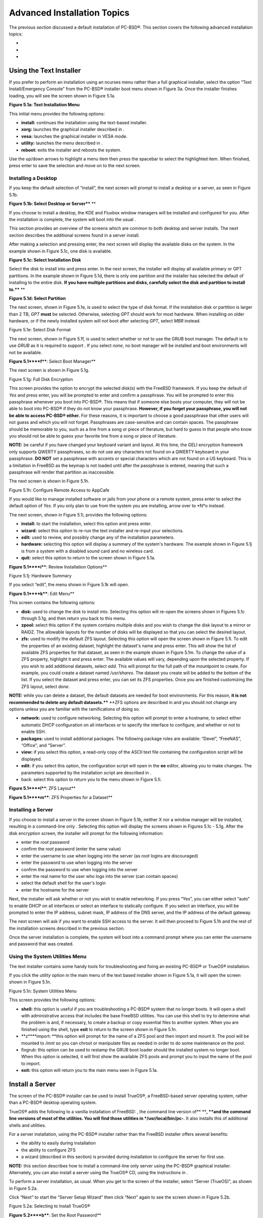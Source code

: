 Advanced Installation Topics
****************************

The previous section discussed a default installation of PC-BSD®. This section covers the following advanced installation topics: 

-  

-  

-  


Using the Text Installer
========================

If you prefer to perform an installation using an ncurses menu rather than a full graphical installer, select the option “Text Install/Emergency Console” from the PC-BSD® installer boot menu shown in Figure 3a. Once the installer finishes loading, you will see the screen shown in Figure 5.1a. 

**Figure 5.1a: Text Installation Menu** 

.. image:: images/picture_193.png

This initial menu provides the following options: 

- **install:** continues the installation using the text-based installer.
  

- **xorg:** launches the graphical installer described in . 

- **vesa:** launches the graphical installer in VESA mode.
  

- **utility:** launches the menu described in . 

- **reboot:** exits the installer and reboots the system.
  

Use the up/down arrows to highlight a menu item then press the spacebar to select the highlighted item.
When finished, press enter to save the selection and move on to the next screen.



Installing a Desktop
--------------------

If you keep the default selection of “install”, the next screen will prompt to install a desktop or a server, as seen in Figure 5.1b. 

**Figure 5.1b: Select Desktop or Server**** **

.. image:: images/picture_99.png

If you choose to install a desktop, the KDE and Fluxbox window managers will be installed and configured for you.
After the installation is complete, the system will boot into the usual .

This section provides an overview of the screens which are common to both desktop and server installs.
The next section describes the additional screens found in a server install.


After making a selection and pressing enter, the next screen will display the available disks on the system.
In the example shown in Figure 5.1c, one disk is available.


**Figure 5.1c: Select Installation Disk** 

.. image:: images/picture_64.png

Select the disk to install into and press enter.
In the next screen, the installer will display all available primary or GPT partitions.
In the example shown in Figure 5.1d, there is only one partition and the installer has selected the default of installing to the entire disk.
**If you have multiple partitions and disks, carefully select the disk and partition to install to.**** **

**Figure 5.1d: Select Partition** 

.. image:: images/picture_244.png

The next screen, shown in Figure 5.1e, is used to select the type of disk format.
If the installation disk or partition is larger than 2 TB, *GPT* **must** be selected.
Otherwise, selecting *GPT* should work for most hardware.
When installing on older hardware, or if the newly installed system will not boot after selecting *GPT*, select *MBR* instead.

Figure 5.1e: Select Disk Format

.. image:: images/picture_0.png

The next screen, shown in Figure 5.1f, is used to select whether or not to use the GRUB boot manager.
The default is to use *GRUB* as it is required to support . If you select *none*, no boot manager will be installed and boot environments will not be available.


**Figure 5.1****f****: Select Boot Manager** 

.. image:: images/picture_75.png

The next screen is shown in Figure 5.1g.

Figure 5.1g: Full Disk Encryption

.. image:: images/picture_227.png

This screen provides the option to encrypt the selected disk(s) with the FreeBSD  framework.
If you keep the default of *Yes* and press enter, you will be prompted to enter and confirm a passphrase.
You will be prompted to enter this passphrase whenever you boot into PC-BSD®. This means that if someone else boots your computer, they will not be able to boot into PC-BSD® if they do not know your passphrase.
**However, if you forget your passphrase, you will not be able to access PC-BSD® either.** For these reasons, it is important to choose a good passphrase that other users will not guess and which you will not forget.
Passphrases are case-sensitive and can contain spaces.
The passphrase should be memorable to you, such as a line from a song or piece of literature, but hard to guess in that people who know you should not be able to guess your favorite line from a song or piece of literature.


**NOTE:** be careful if you have changed your keyboard variant and layout.
At this time, the GELI encryption framework only supports QWERTY passphrases, so do not use any characters not found on a QWERTY keyboard in your passphrase.
**DO NOT** set a passphrase with accents or special characters which are not found on a US keyboard.
This is a limitation in FreeBSD as the keymap is not loaded until after the passphrase is entered, meaning that such a passphrase will render that partition as inaccessible.


The next screen is shown in Figure 5.1h.

Figure 5.1h: Configure Remote Access to AppCafe

.. image:: images/picture_256.png

If you would like to manage installed software or jails from your phone or a remote system, press enter to select the default option of *Yes*.
If you only plan to use  from the system you are installing, arrow over to *N*o instead.

The next screen, shown in Figure 5.1i, provides the following options: 

- **install:** to start the installation, select this option and press enter.
  

- **wizard:** select this option to re-run the text installer and re-input your selections.
  

- **edit:** used to review, and possibly change any of the installation parameters.
  

- **hardware:** selecting this option will display a summary of the system's hardware.
  The example shown in Figure 5.1j is from a system with a disabled sound card and no wireless card.
  

- **quit:** select this option to return to the screen shown in Figure 5.1a. 

**Figure 5.1****i****: Review Installation Options** 

.. image:: images/picture_165.png

Figure 5.1j: Hardware Summary

.. image:: images/picture_25.png

If you select “edit”, the menu shown in Figure 5.1k will open.

**Figure 5.1****k****: Edit Menu** 

.. image:: images/picture_277.png

This screen contains the following options: 

- **disk:** used to change the disk to install into.
  Selecting this option will re-open the screens shown in Figures 5.1c through 5.1g, and then return you back to this menu.
  

- **zpool:** select this option if the system contains multiple disks and you wish to change the disk layout to a mirror or RAIDZ.
  The allowable layouts for the number of disks will be displayed so that you can select the desired layout.
  

- **zfs:** used to modify the default ZFS layout.
  Selecting this option will open the screen shown in Figure 5.1l. To edit the properties of an existing dataset, highlight the dataset's name and press enter.
  This will show the list of available ZFS properties for that dataset, as seen in the example shown in Figure 5.1m. To change the value of a ZFS property, highlight it and press enter.
  The available values will vary, depending upon the selected property.
  If you wish to add additional datasets, select *add*.
  This will prompt for the full path of the mountpoint to create.
  For example, you could create a dataset named */usr/shares*.
  The dataset you create will be added to the bottom of the list.
  If you select the dataset and press enter, you can set its ZFS properties.
  Once you are finished customizing the ZFS layout, select *done*.
  

**NOTE:** while you can delete a dataset, the default datasets are needed for boot environments.
For this reason, **it is not recommended to delete any default datasets.**** **ZFS options are described in  and you should not change any options unless you are familiar with the ramifications of doing so.


- **network:** used to configure networking.
  Selecting this option will prompt to enter a hostname, to select either automatic DHCP configuration on all interfaces or to specify the interface to configure, and whether or not to enable SSH.
  

- **packages:** used to install additional packages.
  The following package roles are available: “Devel”, “FreeNAS”, “Office”, and “Server”. 

- **view:** if you select this option, a read-only copy of the ASCII text file containing the configuration script will be displayed.
  

- **edit:** if you select this option, the configuration script will open in the **ee** editor, allowing you to make changes.
  The parameters supported by the installation script are described in . 

- back: select this option to return you to the menu shown in Figure 5.1i.

**Figure 5.1****l****: ZFS Layout** 

.. image:: images/picture_53.png

**Figure 5.1****m****: ZFS Properties for a Dataset** 

.. image:: images/picture_57.png


Installing a Server
-------------------

If you choose to install a server in the screen shown in Figure 5.1b, neither X nor a window manager will be installed, resulting in a command-line only . Selecting this option will display the screens shown in Figures 5.1c - 5.1g. After the disk encryption screen, the installer will prompt for the following information: 

- enter the *root* password 

- confirm the *root* password (enter the same value) 

- enter the username to use when logging into the server (as *root* logins are discouraged) 

- enter the password to use when logging into the server 

- confirm the password to use when logging into the server 

- enter the real name for the user who logs into the server (can contain spaces) 

- select the default shell for the user's login 

- enter the hostname for the server 

Next, the installer will ask whether or not you wish to enable networking.
If you press “Yes”, you can either select “auto” to enable DHCP on all interfaces or select an interface to statically configure.
If you select an interface, you will be prompted to enter the IP address, subnet mask, IP address of the DNS server, and the IP address of the default gateway.


The next screen will ask if you want to enable SSH access to the server.
It will then proceed to Figure 5.1h and the rest of the installation screens described in the previous section.


Once the server installation is complete, the system will boot into a command prompt where you can enter the username and password that was created.



Using the System Utilities Menu
-------------------------------

The text installer contains some handy tools for troubleshooting and fixing an existing PC-BSD® or TrueOS® installation.

If you click the *utility* option in the main menu of the text based installer shown in Figure 5.1a, it will open the screen shown in Figure 5.1n. 

Figure 5.1n: System Utilities Menu

.. image:: images/picture_74.png

This screen provides the following options: 

- **shell:** this option is useful if you are troubleshooting a PC-BSD® system that no longer boots.
  It will open a shell with administrative access that includes the base FreeBSD utilities.
  You can use this shell to try to determine what the problem is and, if necessary, to create a backup or copy essential files to another system.
  When you are finished using the shell, type **exit** to return to the screen shown in Figure 5.1n. 

- **z****import: **this option will prompt for the name of a ZFS pool and then import and mount it.
  The pool will be mounted to */mnt* so you can chroot or manipulate files as needed in order to do some maintenance on the pool.
  

- fixgrub: this option can be used to restamp the GRUB boot loader should the installed system no longer boot.
  When this option is selected, it will first show the available ZFS pools and prompt you to input the name of the pool to import.

- **exit:** this option will return you to the main menu seen in Figure 5.1a. 


Install a Server 
=================

The  screen of the PC-BSD® installer can be used to install TrueOS®, a FreeBSD-based server operating system, rather than a PC-BSD® desktop operating system.


TrueOS® adds the following to a vanilla installation of FreeBSD: , the command line version of** ****, **and the command line versions of most of the  utilities.
You will find those utilities in */usr/local/bin/pc-**.
It also installs this  of additional shells and utilities.


For a server installation, using the PC-BSD® installer rather than the FreeBSD installer offers several benefits: 

- the ability to easily  during installation 

- the ability to configure ZFS  

- a wizard (described in this section) is provided during installation to configure the server for first use.
  

**NOTE:** this section describes how to install a command-line only server using the PC-BSD® graphical installer.
Alternately, you can also install a server using the TrueOS® CD, using the instructions in .

To perform a server installation,  as usual.
When you get to the  screen of the installer, select “Server (TrueOS)”, as shown in Figure 5.2a.

Click “Next” to start the “Server Setup Wizard” then click “Next” again to see the screen shown in Figure 5.2b.

Figure 5.2a: Selecting to Install TrueOS®

.. image:: images/picture_65.png

**Figure 5.2****b****: Set the Root Password**

.. image:: images/picture_220.png

Input and confirm the root password then click “Next” to proceed to the screen shown in Figure 5.2c. 

**Figure 5.2****c****: Create the Primary User Account** 

.. image:: images/picture_232.png

For security reasons, you should not login as the *root* user.
For this reason, the wizard requires you to create a primary user account that will be used to login to the FreeBSD system.
This account will automatically be added to the *wheel* group, allowing that user to **su** to the root account when administrative access is required.


This screen contains the following fields: 

- **Name:** can contain capital letters and spaces.
  

- **Username:** the name used when logging in.
  Can not contain spaces and is case sensitive (e.g. *Kris* is a different username than *kris*).
  

- **Password:** the password used when logging in.
  You must type it twice in order to confirm it.
  

- **Default shell:** use the drop-down menu to select the **csh**, **tcsh**, or **sh** login shell.
  

When finished, click “Next” to proceed to the screen shown in Figure 5.2d. 

Input the system's hostname.
If you will be using **ssh** to administer the system, check the box “Enable remote SSH login”. Click Next to proceed to the network configuration screen shown in Figure 5.2e. 

**Figure 5.2****d****: Set the Hostname** 

.. image:: images/picture_119.png

**Figure 5.2****e****: Configure the Network** 

.. image:: images/picture_198.png

Use the “Network Interface” drop-down menu to select from the following: 

- **AUTO-DHCP-SLAAC:** (default) will configure every active interface for DHCP and for both IPv4 and IPv6 

- **AUTO-DHCP:** will configure every active interface for DHCP and for IPv4 

- **IPv6-SLAAC:** will configure every active interface for DHCP and for IPv6 

Alternately, select the device name for the interface that you wish to manually configure and input the IPv4 and/or IPv6 addressing information.
When finished, click “Next” to proceed to the screen shown in Figure 5.2f. 

Figure 5.2f: Configure Remote Access to AppCafe

.. image:: images/picture_86.png

If you would like to manage installed software or jails from your phone or a remote system, check the box “Enable AppCafe Remote*”*.
If you only plan to use  from the system you are installing, click “Next” to instead continue to the next screen.

If you check the box to configure remote access, input a username and password and select the port number to use when accessing AppCafe**®** from another device.
When finished, click “Next” to access the screen shown in Figure 5.2g.

**Figure 5.2****g****: Install Ports** 

.. image:: images/picture_6.png

If you wish to install the FreeBSD ports collection, check the “Install ports tree” box then click “Finish” to exit the wizard and access the summary screen shown in Figure 5.2h. 

Click “Customize” if you wish to proceed to the  screen in order to configure the system's disk(s).


If you wish to save the finished configuration to re-use it at a later time, insert a FAT-formatted USB stick and click “Save Config to USB”. 

Once you are ready to start the installation, click “Next”. A pop-up menu will ask if you would like to start the installation now.


**Figure 5.2****h****: Review Installation Summary**

.. image:: images/picture_102.png

Once the system is installed, it will boot to a command-line login prompt.
Login using the primary user account that was configured during installation.
You can now configure and use the server as you would any other FreeBSD server installation.
The  is an excellent reference for performing common FreeBSD server tasks.






Beginning with 10.1, PC-BSD® provides a CD-sized TrueOS® ISO which provides an ncurses installer for installing a command-line version of TrueOS®. If your intent is to only install servers and you do not need a graphical installer, this ISO is convenient to use and quick to download.


**NOTE:** the benefits of installing TrueOS® instead of vanilla FreeBSD are described in . 

To start a server installation using the TrueOS® ISO, insert the prepared boot media.
The initial boot menu, shown in Figure 5.3a, indicates that this is a TrueOS® installation.


Figure 5.3a: TrueOS® Boot Menu

.. image:: images/picture_43.png

The installer will finish booting and display the installation menu shown in Figure 5.3b. 

To begin the installation, press enter.
The installation will proceed through the screens shown in Figure 5.1c through 5.1g. Next, additional menu screens will prompt you to set and confirm the *root* password, create a login user and set and confirm that user's password, select the user's shell, set the system's hostname, setup networking, and enable SSH.
It will then proceed to the screens shown in Figure 5.1h and 5.1i. If desired, the installation parameters can be reviewed or edited, as described in .

The TrueOS® boot media can also be used to repair an existing installation, using the instructions in . 

Figure 5.3b: TrueOS® Installation Menu

.. image:: images/picture_228.png


Convert a FreeBSD System to PC-BSD®
===================================

An existing FreeBSD 10.x installation can be easily converted to either a PC-BSD® desktop or server through the installation of a package which is available from the PC-BSD® package repository.
The converted desktop will contain all of the graphical utilities that come with PC-BSD® and the converted server will contain all of their command line equivalents.


**NOTE:** while not required, ZFS is recommended as most of the PC-BSD® utilities rely on ZFS.
Beginning with 10.1, the FreeBSD installer provides an option to create a ZFS pool during installation.



Switching to the PC-BSD® pkgng Repository
-----------------------------------------

This section demonstrates how to configure a FreeBSD 10.x system to use the PC-BSD® pkgng repository.
Once this configuration is complete, you can then convert that FreeBSD system to either a PC-BSD® desktop or a TrueOS® 

**Before switching to the PC-BSD® repository, make sure that pkg is installed on the FreeBSD system!**** **If it is not yet installed, you will see the following when you type **pkg**.
Type in **y** to install it.


**pkg** 

The package management tool is not yet installed on your system.


Do you want to fetch and install it now? [y/N]: **y**

If **pkg** is already installed, you will instead get the error message “not enough arguments” if you just type **pkg**.


Next, make sure that pkgng is bootstrapped: 

pkg upgrade

Then, disable the FreeBSD package repository: 

mv /etc/pkg/FreeBSD.conf /root/FreeBSD.conf-old

Now create this directory: 

mkdir -p /usr/local/etc/pkg/repos

Then, create the file */usr/local/etc/pkg/repos/pcbsd.conf* with the following contents.
When the repository is used, it will automatically grab the correct package set to match the operating system version.

pcbsd: {

url: “http://pkg.cdn.pcbsd.org/10.0-RELEASE/amd64”, 

signature_type: “fingerprints”, 

fingerprints: “/usr/local/etc/pkg/fingerprints/pcbsd”, 

enabled: true 

}

Next, create the following directories: 

mkdir -p /usr/local/etc/pkg/fingerprints/pcbsd/revoked

mkdir -p /usr/local/etc/pkg/fingerprints/pcbsd/trusted

Then, download the repository's fingerprint file (note that this is one long command): 

fetch --no-verify-peer https://raw.githubusercontent.com/pcbsd/pcbsd/master/src-sh/pcbsd-utils/pc-extractoverlay/ports-overlay/usr/local/etc/pkg/fingerprints/pcbsd/trusted/pkg.cdn.pcbsd.org.20131209

mv pkg.cdn.pcbsd.org.20131209 /usr/local/etc/pkg/fingerprints/pcbsd/trusted/

Finally, update the package database and any installed packages using the following command: 

pkg upgrade -fy

Depending upon what is already installed, you may have to resolve some error messages in order to successfully upgrade all packages.
To install and delete packages, use the **pkg** command as described in . 


Converting FreeBSD to a PC-BSD® Desktop
---------------------------------------

Once the repository configuration is complete, it is now easy to convert a FreeBSD system into a PC-BSD® desktop using the following commands as the superuser: 

fetch --no-verify-peer -o /etc/freebsd-update.conf \ 'https://github.com/pcbsd/freebsd/raw/master/etc/freebsd-update.conf'

freebsd-update fetch 

freebsd-update install

pkg install -fy pcbsd-base

rehash 

pbreg set /PC-BSD/SysType PCBSD 

pc-extractoverlay ports

pc-extractoverlay desktop

Next, reboot the system and the PC-BSD® login manager will start, allowing you to login to the desktop.
If you want the  to run first, run these commands before rebooting: 

touch /var/.runxsetup

touch /var/.pcbsd-firstboot 

touch /var/.pcbsd-firstgui

**NOTE: **if you are using NVIDIA video hardware, load the driver before rebooting into the display wizard by running the command **p****kg install pcbsd-meta-nvidia**.



Converting FreeBSD to a TrueOS® Server
--------------------------------------

If you wish to convert a FreeBSD server to TrueOS®, install the server package instead, then extract the installed utilities:

pkg install -fy pcbsd-utils

rehash 

pbreg set /PC-BSD/SysType TRUEOS 

pc-extractoverlay ports 

pc-extractoverlay server

These steps will install the following: , the command line version of , and the command line versions of most of the  utilities.
You will find those utilities in */usr/local/bin/pc-**.



Dual Booting
============

A PC-BSD® installation assumes that you have an existing primary partition to install into.
If your computer has only one disk and PC-BSD® will be the only operating system, it is fine to accept the default partitioning scheme.
However, if you will be sharing PC-BSD® with other operating systems, care has to be taken that PC-BSD® is installed into the correct partition; otherwise, you may inadvertently overwrite an existing operating system.


If you wish to install multiple operating systems on your computer, you will need the following: 

- a partition for each operating system.
  Many operating systems, including PC-BSD®, can only be installed into a primary or GPT partition.
  This means that you will need to use partitioning software as described in . 

- a backup of any existing data.
  This backup should not be stored on your computer's hard drive but on another computer or on a removable media such as a USB drive or burnt onto a DVD media.
  If you are careful in your installation, everything should go fine.
  However, you will be glad that you made a backup should something go wrong.
  


Choosing the Installation Partition 
------------------------------------

When installing PC-BSD® onto a computer that is to contain multiple operating systems, care must be taken to **select the correct partition**** **in the  screen of the installation.
On a system containing multiple partitions, each partition will be listed.
Highlight the partition that you wish to install into and **make sure that you do not select a partition that already contains an operating system or data that you wish to keep.**** **

**DANGER!** **make sure that you click the “Customize” button while in the “Disk Selection” screen.**** ****If you just click Next without customizing the disk layout, the installer will overwrite the contents of the primary disk.
**


GRUB Boot Loader
----------------

PC-BSD® uses the GRUB boot-loader to provide ZFS boot environment support, which is used as part of the system updating mechanism.
**Using another boot-loader will break this critical functionality, and is strongly discouraged.**** **

The GRUB boot-loader is capable of dual-booting most other systems, including Windows and Linux.
In order to dual-boot PC-BSD with other operating systems, you can add entries to the */usr/local/etc/grub.d/40_custom* file, which will be preserved across upgrades.
For more information on the syntax used, refer to the . 

PC-BSD® will attempt to identify other installed operating systems to add to the GRUB menu automatically.
If you have an operating system which is not detected, please open a new bug report on  with the following information: 

- name of the operating system 

- output of the **gpart show** and **glabel list** commands 

- any entries you added to */usr/local/etc/grub.d/40_custom* 


Creating an Automated Installation with pc-sysinstall
=====================================================

PC-BSD® provides a set of Bourne shell scripts that allow advanced users to create automatic or customized PC-BSD® installations.
**pc-sysinstall** is the name of the master script; it reads a customizable configuration file and uses dozens of backend scripts to perform the installation.
You can read more about this utility by typing **man pc-sysinstall**.


Here is a quick overview of the components used by **pc-sysinstall**: 

- **/usr/local/share/pc-sysinstall/backend/** contains the scripts used by the PC-BSD® installer.
  Scripts have been divided by function, such as *functions-bsdlabel.sh* and *functions-installcomponents.sh*.
  If you have ever wondered how the PC-BSD® installer works, read through these scripts.
  This directory also contains the *parseconfig.sh* and *startautoinstall.sh* scripts which **pc-sysinstall** uses to parse the configuration file and begin the installation.
  

- **/usr/local/share/pc-sysinstall/backend-query/** contains the scripts which are used by the installer to detect and configure hardware.
  

- **/usr/local/share/pc-sysinstall/conf/** contains the configuration file *pc-sysinstall.conf*.
  It also contains a file indicating which localizations are available (*avail-langs*), and a *licenses/* subdirectory containing text files of applicable licenses.
  

- **/usr/local/share/pc-sysinstall/doc/** contains the help text that is seen if you run **pc-sysinstall** without any arguments.
  

- **/usr/local/share/pc-sysinstall/examples/** contains several example configuration files for different scenarios (e.g. *upgrade*, *fbsd-netinstall*).
  The *README* file in this directory should be considered as mandatory reading before using **pc-sysinstall**.
  

- **/usr/sbin/pc-sysinstall** this is the script that is used to perform a customized installation.
  

To create a custom installation, perform the following steps: 

1. Determine which variables you wish to customize.
   

2. Create a customized configuration.
   

3. Create a custom installation media or installation server.
   

These steps are discussed in more detail below.



Determine Which Variables you Wish to Customize 
------------------------------------------------

A list of possible variables can be found in */usr/local/share/pc-sysinstall/examples/README* and in Table 5.6a. Note that the Table is meant as a quick reference to determine which variables are available.
The *README* file contains more complete descriptions for each variable.


Table 5.6a: Available Variables for Customizing a PC-BSD® Installation

+----------------------------+--------------------------------------------------------------------------------+---------------------------------------------------------------------------------------------------------------------------------------------------------------------------------------------------------+
| Variable                   | Options                                                                        | Description                                                                                                                                                                                             |
+============================+================================================================================+=========================================================================================================================================================================================================+
| hostname=                  | should be unique for the network                                               | optional as installer will auto\-generate a hostname if empty                                                                                                                                           |
+----------------------------+--------------------------------------------------------------------------------+---------------------------------------------------------------------------------------------------------------------------------------------------------------------------------------------------------+
| installMode=               | fresh, upgrade, extract, or zfsrestore                                         | sets the installation type                                                                                                                                                                              |
+----------------------------+--------------------------------------------------------------------------------+---------------------------------------------------------------------------------------------------------------------------------------------------------------------------------------------------------+
| installLocation=           | /path/to/location                                                              | used only when *installMode* is extract and should point to an already mounted location                                                                                                                 |
+----------------------------+--------------------------------------------------------------------------------+---------------------------------------------------------------------------------------------------------------------------------------------------------------------------------------------------------+
| installInteractive=        | yes or no                                                                      | set to no for automated installs without user input                                                                                                                                                     |
+----------------------------+--------------------------------------------------------------------------------+---------------------------------------------------------------------------------------------------------------------------------------------------------------------------------------------------------+
| netDev=                    | AUTO\-DHCP or FreeBSD interface name                                           | type of network connection to use during the installation                                                                                                                                               |
+----------------------------+--------------------------------------------------------------------------------+---------------------------------------------------------------------------------------------------------------------------------------------------------------------------------------------------------+
| netIP=                     | IP address of interface used during installation                               | only use if *netDev* is set to an interface name                                                                                                                                                        |
+----------------------------+--------------------------------------------------------------------------------+---------------------------------------------------------------------------------------------------------------------------------------------------------------------------------------------------------+
| netMask=                   | subnet mask of interface                                                       | only use if *netDev* is set to an interface name                                                                                                                                                        |
+----------------------------+--------------------------------------------------------------------------------+---------------------------------------------------------------------------------------------------------------------------------------------------------------------------------------------------------+
| netNameServer=             | IP address of DNS server                                                       | only use if *netDev* is set to an interface name                                                                                                                                                        |
+----------------------------+--------------------------------------------------------------------------------+---------------------------------------------------------------------------------------------------------------------------------------------------------------------------------------------------------+
| netDefaultRouter=          | IP address of default gateway                                                  | only use if *netDev* is set to an interface name                                                                                                                                                        |
+----------------------------+--------------------------------------------------------------------------------+---------------------------------------------------------------------------------------------------------------------------------------------------------------------------------------------------------+
| netSaveDev=                | AUTO\-DHCP or FreeBSD interface name(s) (multiple allowed separated by spaces) | type of network configuration to enable on the installed system; can set multiple interfaces                                                                                                            |
+----------------------------+--------------------------------------------------------------------------------+---------------------------------------------------------------------------------------------------------------------------------------------------------------------------------------------------------+
| netSaveIP=                 | IP address of interface *<interface_name>* or DHCP                             | only use if *netSaveDev* is set to an interface name or a list of interface names (repeat for each interface)                                                                                           |
+----------------------------+--------------------------------------------------------------------------------+---------------------------------------------------------------------------------------------------------------------------------------------------------------------------------------------------------+
| netSaveMask=               | subnet mask of interface *<interface_name>*                                    | only use if *netSaveDev* is set to an interface name or a list of interface names (repeat for each interface)                                                                                           |
+----------------------------+--------------------------------------------------------------------------------+---------------------------------------------------------------------------------------------------------------------------------------------------------------------------------------------------------+
| netSaveNameServer=         | IP address of DNS server (multiple allowed separated by spaces)                | only use if *netSaveDev* is set to an interface name or a list of interface names (do not repeat for each interface)                                                                                    |
+----------------------------+--------------------------------------------------------------------------------+---------------------------------------------------------------------------------------------------------------------------------------------------------------------------------------------------------+
| netSaveDefaultRouter=      | IP address of default gateway                                                  | only use if *netSaveDev* is set to an interface name or a list of interface names (do not repeat for each interface)                                                                                    |
+----------------------------+--------------------------------------------------------------------------------+---------------------------------------------------------------------------------------------------------------------------------------------------------------------------------------------------------+
| disk0=                     | FreeBSD disk device Name, (e.g. *ad0*)                                         | see *README* for examples                                                                                                                                                                               |
+----------------------------+--------------------------------------------------------------------------------+---------------------------------------------------------------------------------------------------------------------------------------------------------------------------------------------------------+
| partition=                 | all, free, s1, s2, s3, s4, image                                               | see *README* for examples                                                                                                                                                                               |
+----------------------------+--------------------------------------------------------------------------------+---------------------------------------------------------------------------------------------------------------------------------------------------------------------------------------------------------+
| partscheme=                | MBR or GPT                                                                     | partition scheme type                                                                                                                                                                                   |
+----------------------------+--------------------------------------------------------------------------------+---------------------------------------------------------------------------------------------------------------------------------------------------------------------------------------------------------+
| mirror=                    | FreeBSD disk device name (e.g. *ad1*)                                          | sets the target disk for the mirror (i.e. the second disk)                                                                                                                                              |
+----------------------------+--------------------------------------------------------------------------------+---------------------------------------------------------------------------------------------------------------------------------------------------------------------------------------------------------+
| mirrorbal=                 | load, prefer, round\-robin, split                                              | defaults to round\-robin if the *mirrorbal* method is not specified                                                                                                                                     |
+----------------------------+--------------------------------------------------------------------------------+---------------------------------------------------------------------------------------------------------------------------------------------------------------------------------------------------------+
| bootManager=               | none, bsd, GRUB                                                                | when using GRUB, include its package in *installPackages=*                                                                                                                                              |
+----------------------------+--------------------------------------------------------------------------------+---------------------------------------------------------------------------------------------------------------------------------------------------------------------------------------------------------+
| image=                     | /path/to/image                                                                 | will write specified image file                                                                                                                                                                         |
+----------------------------+--------------------------------------------------------------------------------+---------------------------------------------------------------------------------------------------------------------------------------------------------------------------------------------------------+
| commitDiskPart             |                                                                                | this variable is mandatory and must be placed at the end of each *diskX* section; create a *diskX* section for each disk you wish to configure.                                                         |
+----------------------------+--------------------------------------------------------------------------------+---------------------------------------------------------------------------------------------------------------------------------------------------------------------------------------------------------+
| encpass=                   | password value                                                                 | at boot time, system will prompt for this password in order to mount the associated GELI encrypted partition                                                                                            |
+----------------------------+--------------------------------------------------------------------------------+---------------------------------------------------------------------------------------------------------------------------------------------------------------------------------------------------------+
| commitDiskLabel            |                                                                                | this variable is mandatory and must be placed at the end of disk's partitioning settings; see the *README* for examples on how to set the <File System Type> <Size> <Mountpoint> entries for each disk  |
+----------------------------+--------------------------------------------------------------------------------+---------------------------------------------------------------------------------------------------------------------------------------------------------------------------------------------------------+
| installMedium=             | dvd, usb, ftp, rsync, image                                                    | source to be used for installation                                                                                                                                                                      |
+----------------------------+--------------------------------------------------------------------------------+---------------------------------------------------------------------------------------------------------------------------------------------------------------------------------------------------------+
| localPath=                 | /path/to/files                                                                 | location of directory containing installation files                                                                                                                                                     |
+----------------------------+--------------------------------------------------------------------------------+---------------------------------------------------------------------------------------------------------------------------------------------------------------------------------------------------------+
| installType=               | PCBSD, FreeBSD                                                                 | determines whether this is a desktop or a server install                                                                                                                                                |
+----------------------------+--------------------------------------------------------------------------------+---------------------------------------------------------------------------------------------------------------------------------------------------------------------------------------------------------+
| installFile=               | e.g. fbsd\-release.tbz                                                         | only set if using a customized installer archive                                                                                                                                                        |
+----------------------------+--------------------------------------------------------------------------------+---------------------------------------------------------------------------------------------------------------------------------------------------------------------------------------------------------+
| packageType=               | tar, uzip, split, dist                                                         | the archive type on the installation media                                                                                                                                                              |
+----------------------------+--------------------------------------------------------------------------------+---------------------------------------------------------------------------------------------------------------------------------------------------------------------------------------------------------+
| distFiles=                 | base src kernel                                                                | list of FreeBSD distribution files to install when using *packageType=dist*                                                                                                                             |
+----------------------------+--------------------------------------------------------------------------------+---------------------------------------------------------------------------------------------------------------------------------------------------------------------------------------------------------+
| ftpPath=                   | e.g. ftp://iso.cdn.pcbsd.org/9.1/amd64/netinstall/                             | location of the installer archive when using *installMedium=ftp*                                                                                                                                        |
+----------------------------+--------------------------------------------------------------------------------+---------------------------------------------------------------------------------------------------------------------------------------------------------------------------------------------------------+
| rsyncPath=                 | e.g. life\-preserver/back\-2011\-09\-12T14_53_14                               | location of the rsync data on the remote server when using *installMedium=rsync*                                                                                                                        |
+----------------------------+--------------------------------------------------------------------------------+---------------------------------------------------------------------------------------------------------------------------------------------------------------------------------------------------------+
| rsyncUser=                 | username                                                                       | set when using *installMedium=rsync*                                                                                                                                                                    |
+----------------------------+--------------------------------------------------------------------------------+---------------------------------------------------------------------------------------------------------------------------------------------------------------------------------------------------------+
| rsyncHost=                 | IP address of rsync server                                                     | set when using *installMedium=rsync*                                                                                                                                                                    |
+----------------------------+--------------------------------------------------------------------------------+---------------------------------------------------------------------------------------------------------------------------------------------------------------------------------------------------------+
| rsyncPort=                 | port number                                                                    | set when using *installMedium=rsync*                                                                                                                                                                    |
+----------------------------+--------------------------------------------------------------------------------+---------------------------------------------------------------------------------------------------------------------------------------------------------------------------------------------------------+
| installComponents=         | e.g. amarok,firefox,ports                                                      | components must exist in */PCBSD/pc\-sysinstall/components/; *typically, *installPackages=* is used instead                                                                                             |
+----------------------------+--------------------------------------------------------------------------------+---------------------------------------------------------------------------------------------------------------------------------------------------------------------------------------------------------+
| installPackages=           | e.g. Xorg cabextract                                                           | list of traditional or pkgng packages to install; requires *pkgExt=*                                                                                                                                    |
+----------------------------+--------------------------------------------------------------------------------+---------------------------------------------------------------------------------------------------------------------------------------------------------------------------------------------------------+
| pkgExt=                    | txz, tbz                                                                       | specify the extension used by the type of package to be installed                                                                                                                                       |
+----------------------------+--------------------------------------------------------------------------------+---------------------------------------------------------------------------------------------------------------------------------------------------------------------------------------------------------+
| upgradeKeepDesktopProfile= | yes or no                                                                      | specify if you wish to keep your existing user's desktop profile data during an upgrade                                                                                                                 |
+----------------------------+--------------------------------------------------------------------------------+---------------------------------------------------------------------------------------------------------------------------------------------------------------------------------------------------------+
| rootPass=                  | password                                                                       | set the root password of the installed system to the specified string                                                                                                                                   |
+----------------------------+--------------------------------------------------------------------------------+---------------------------------------------------------------------------------------------------------------------------------------------------------------------------------------------------------+
| rootEncPass=               | encrypted string                                                               | set root password to specified encrypted string                                                                                                                                                         |
+----------------------------+--------------------------------------------------------------------------------+---------------------------------------------------------------------------------------------------------------------------------------------------------------------------------------------------------+
| userName=                  | case sensitive value                                                           | create a separate block of user values for each user you wish to create                                                                                                                                 |
+----------------------------+--------------------------------------------------------------------------------+---------------------------------------------------------------------------------------------------------------------------------------------------------------------------------------------------------+
| userComment=               | description                                                                    | description text can include spaces                                                                                                                                                                     |
+----------------------------+--------------------------------------------------------------------------------+---------------------------------------------------------------------------------------------------------------------------------------------------------------------------------------------------------+
| userPass=                  | password of user                                                               |                                                                                                                                                                                                         |
+----------------------------+--------------------------------------------------------------------------------+---------------------------------------------------------------------------------------------------------------------------------------------------------------------------------------------------------+
| userEncPass                | encrypted string                                                               | set user password to specified encrypted string                                                                                                                                                         |
+----------------------------+--------------------------------------------------------------------------------+---------------------------------------------------------------------------------------------------------------------------------------------------------------------------------------------------------+
| userShell=                 | e.g. */bin/csh*                                                                | path to default shell                                                                                                                                                                                   |
+----------------------------+--------------------------------------------------------------------------------+---------------------------------------------------------------------------------------------------------------------------------------------------------------------------------------------------------+
| userHome=                  | e.g. */home/username*                                                          | path to home directory                                                                                                                                                                                  |
+----------------------------+--------------------------------------------------------------------------------+---------------------------------------------------------------------------------------------------------------------------------------------------------------------------------------------------------+
| defaultGroup=              | e.g. *wheel*                                                                   | default group                                                                                                                                                                                           |
+----------------------------+--------------------------------------------------------------------------------+---------------------------------------------------------------------------------------------------------------------------------------------------------------------------------------------------------+
| userGroups=                | e.g. wheel,operator                                                            | comma separated (no spaces) list of additional groups                                                                                                                                                   |
+----------------------------+--------------------------------------------------------------------------------+---------------------------------------------------------------------------------------------------------------------------------------------------------------------------------------------------------+
| commitUser                 |                                                                                | mandatory, must be last line in each user block                                                                                                                                                         |
+----------------------------+--------------------------------------------------------------------------------+---------------------------------------------------------------------------------------------------------------------------------------------------------------------------------------------------------+
| runCommand=                | path to command                                                                | run the specified command within chroot of the installed system, after the installation is complete                                                                                                     |
+----------------------------+--------------------------------------------------------------------------------+---------------------------------------------------------------------------------------------------------------------------------------------------------------------------------------------------------+
| runScript=                 | path to script                                                                 | runs specified script within chroot of the installed system, after the installation is complete                                                                                                         |
+----------------------------+--------------------------------------------------------------------------------+---------------------------------------------------------------------------------------------------------------------------------------------------------------------------------------------------------+
| runExtCommand=             | path to command                                                                | runs a command outside the chroot                                                                                                                                                                       |
+----------------------------+--------------------------------------------------------------------------------+---------------------------------------------------------------------------------------------------------------------------------------------------------------------------------------------------------+
| timeZone=                  | e.g. America/New_York                                                          | location must exist in */usr/share/zoneinfo/*                                                                                                                                                           |
+----------------------------+--------------------------------------------------------------------------------+---------------------------------------------------------------------------------------------------------------------------------------------------------------------------------------------------------+
| enableNTP=                 | yes or no                                                                      | enable/disable NTP                                                                                                                                                                                      |
+----------------------------+--------------------------------------------------------------------------------+---------------------------------------------------------------------------------------------------------------------------------------------------------------------------------------------------------+
| localizeLang=              | e.g. en                                                                        | sets the system console and Desktop to the target language                                                                                                                                              |
+----------------------------+--------------------------------------------------------------------------------+---------------------------------------------------------------------------------------------------------------------------------------------------------------------------------------------------------+
| localizeKeyLayout=         | e.g. en                                                                        | updates the system's Xorg config to set the keyboard layout                                                                                                                                             |
+----------------------------+--------------------------------------------------------------------------------+---------------------------------------------------------------------------------------------------------------------------------------------------------------------------------------------------------+
| localizeKeyModel=          | e.g. pc104                                                                     | updates the system's Xorg config to set the keyboard model                                                                                                                                              |
+----------------------------+--------------------------------------------------------------------------------+---------------------------------------------------------------------------------------------------------------------------------------------------------------------------------------------------------+
| localizeKeyVariant=        | e.g. intl                                                                      | updates the Xorg config to set the keyboard variant                                                                                                                                                     |
+----------------------------+--------------------------------------------------------------------------------+---------------------------------------------------------------------------------------------------------------------------------------------------------------------------------------------------------+
| autoLoginUser=             | username                                                                       | user will be logged in automatically without entering a password                                                                                                                                        |
+----------------------------+--------------------------------------------------------------------------------+---------------------------------------------------------------------------------------------------------------------------------------------------------------------------------------------------------+
| sshHost=                   | hostname or IP address                                                         | the address of the remote server when using *installMode=zfsrestore*                                                                                                                                    |
+----------------------------+--------------------------------------------------------------------------------+---------------------------------------------------------------------------------------------------------------------------------------------------------------------------------------------------------+
| sshPort=                   | e.g 22                                                                         | the SSH port number of the remote server when using *installMode=zfsrestore*                                                                                                                            |
+----------------------------+--------------------------------------------------------------------------------+---------------------------------------------------------------------------------------------------------------------------------------------------------------------------------------------------------+
| sshUser=                   | string                                                                         | the username on the remote server when using *installMode=zfsrestore*                                                                                                                                   |
+----------------------------+--------------------------------------------------------------------------------+---------------------------------------------------------------------------------------------------------------------------------------------------------------------------------------------------------+
| sshKey=                    | e.g. /root/id_rsa                                                              | path to the SSH key file on the remote server when using *installMode=zfsrestore*                                                                                                                       |
+----------------------------+--------------------------------------------------------------------------------+---------------------------------------------------------------------------------------------------------------------------------------------------------------------------------------------------------+
| zfsProps=                  | e.g. .lp\-props\-tank#backups#mybackup                                         | location of dataset properties file created by Life Preserver during replication when using *installMode=zfsrestore*                                                                                    |
+----------------------------+--------------------------------------------------------------------------------+---------------------------------------------------------------------------------------------------------------------------------------------------------------------------------------------------------+
| zfsRemoteDataset=          | e.g. tank/backups/mybackup                                                     | location of remote dataset to restore from when using *installMode=zfsrestore*                                                                                                                          |
+----------------------------+--------------------------------------------------------------------------------+---------------------------------------------------------------------------------------------------------------------------------------------------------------------------------------------------------+


Create a Customized Configuration 
----------------------------------

One way to create a customized configuration file is to read through the configuration examples in */usr/local/share/pc-sysinstall/examples/* to find the one that most closely matches your needs.
Copy that file to any location and customize it so that it includes the variables and values you would like to use in your installation.


An alternate way to create this file is to start an installation, configure the system as desired, and save the configuration to a USB stick (with or without actually performing the installation).
You can use that saved configuration file as-is or customize it to meet an installation's needs.
This method may prove easier to use if you are performing complex disk layouts.


If you wish to perform a fully-automated installation that does not prompt for any user input, you will also need to review */usr/local/share/pc-sysinstall/examples/pc-autoinstall.conf* and place a customized copy of that file into */boot/pc-autoinstall.conf* on your installation media.


Table 5.6b summarizes the additional variables that are available for fully automatic installations.
More detailed descriptions can be found in the */usr/local/share/pc-sysinstall/examples/pc-autoinstall.conf* file.
Note that the variables in this file use a different syntax than those in Table 5.6a in that the values follow a colon and a space rather than the equals sign.


**Table 5.****6****b: Additional Variables for Automated Installations** 

+-----------------+----------------------------------------------------------+-------------------------------------------------------------------------------------------------------------------+
| Variable        | Options                                                  | Description                                                                                                       |
+=================+==========================================================+===================================================================================================================+
| pc_config       | URL or /path/to/file                                     | location of customized *pc\-sysinstall.conf*                                                                      |
+-----------------+----------------------------------------------------------+-------------------------------------------------------------------------------------------------------------------+
| confirm_install | yes or no                                                | should be set to yes, otherwise booting the wrong disk will result in a system wipe                               |
+-----------------+----------------------------------------------------------+-------------------------------------------------------------------------------------------------------------------+
| shutdown_cmd    | e.g. **shutdown \-p now**                                | good idea to run a shutdown, but can be any command/script you wish to execute post\-install                      |
+-----------------+----------------------------------------------------------+-------------------------------------------------------------------------------------------------------------------+
| nic_config      | dhcp\-all or <interface name> <IP address> <subnet mask> | will attempt dhcp on all found NICs until the installation file can be fetched or will setup specified interface  |
+-----------------+----------------------------------------------------------+-------------------------------------------------------------------------------------------------------------------+
| nic_dns         | DNS server to use                                        |                                                                                                                   |
+-----------------+----------------------------------------------------------+-------------------------------------------------------------------------------------------------------------------+
| nic_gateway     | IP address                                               | default gateway to use                                                                                            |
+-----------------+----------------------------------------------------------+-------------------------------------------------------------------------------------------------------------------+


Create a Custom Installation Media or Installation Server
---------------------------------------------------------

**pc-sysinstall** supports the following installation methods: 

- from a CD, DVD, or USB media 

- from an installation directory on an HTTP, FTP, SSH+rsync, or a  server

The easiest way to create a custom installation media is to modify an existing installation image.
For example, if you have downloaded an ISO for the PC-BSD® version that you wish to customize, the superuser can access the contents of the ISO as follows: 

mdconfig -a -t vnode -f PCBSD10.1.1-RELEASE-x64-DVD-USB.iso -u 1

mount -t cd9660 /dev/md1 /mnt

Make sure you have **cd** 'd into a directory where you would like to copy the contents of the ISO.
In the following examples, */tmp/custominstall/* was created for this purpose: 

cd /tmp/custominstall

tar -C /mnt -cf - . | tar -xvf -

umount /mnt

Alternately, if you have inserted an installation CD or DVD, you can mount the media and copy its contents to your desired directory: 

mount -t cd9660 /dev/cd0 /mnt

cp -R /mnt/* /tmp/custominstall/

umount /mnt

If you are creating an automated installation, copy your customized *pc-autoinstall.conf* to */tmp/custominstall/boot/*.


Copy your customized configuration file to */tmp/custominstall/*.
Double-check that the “installMedium=” variable in your customized configuration file is set to the type of media that you will be installing from.


You may also need to add some extra files if you set the following variables in your custom configuration file: 

- **installComponents=** make sure that any extra components you wish to install exist in *extras/PBI/* (if they end in the *.pbi* extension) or *extras/components/* (if they end in *.tbz*) 

- **runCommand=** make sure the command exists in the specified path 

- **runScript=** make sure the script exists in the specified path 

- **runExtCommand=** make sure the command exists in the specified path 

If the installation media is a CD or DVD, you will need to create a bootable media that contains the files in your directory.
To create a bootable ISO: 

cd /tmp/custominstall

mkisofs -V mycustominstall -J -R -b boot/cdboot -no-emul-boot -o myinstall.iso

You can then use your favorite burning utility to burn the ISO to the media.


To begin an installation that requires user interaction: 

**pc-sysinstall -c /path_to_your_config_file** 

To begin a fully automated installation, insert the installation media and reboot.


If you are using an HTTP, FTP, or SSH server as the installation media, untar or copy the required files to a directory on the server that is accessible to users.
Be sure to configure the server so that the installation files are accessible to the systems that you wish to install.
If you are using a PXE Boot Install server, follow the instructions at . 